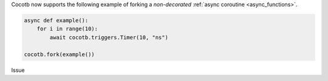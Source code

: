 Cocotb now supports the following example of forking a *non-decorated* :ref:`async coroutine <async_functions>`.

.. code-block:: python3

   async def example():
       for i in range(10):
           await cocotb.triggers.Timer(10, "ns")

   cocotb.fork(example())

..
   towncrier will append the issue number taken from the file name here:
Issue
